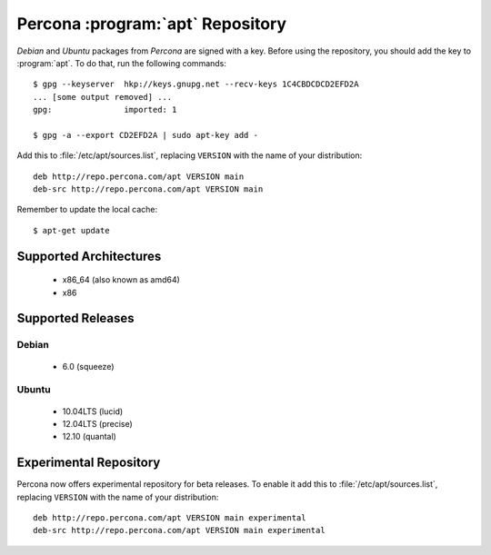 ===================================
 Percona :program:`apt` Repository
===================================

*Debian* and *Ubuntu* packages from *Percona* are signed with a key. Before using the repository, you should add the key to :program:`apt`. To do that, run the following commands: ::

  $ gpg --keyserver  hkp://keys.gnupg.net --recv-keys 1C4CBDCDCD2EFD2A
  ... [some output removed] ...
  gpg:               imported: 1
  
  $ gpg -a --export CD2EFD2A | sudo apt-key add -

Add this to :file:`/etc/apt/sources.list`, replacing ``VERSION`` with the name of your distribution: ::

  deb http://repo.percona.com/apt VERSION main
  deb-src http://repo.percona.com/apt VERSION main

Remember to update the local cache: ::

  $ apt-get update

Supported Architectures
=======================

 * x86_64 (also known as amd64)
 * x86

Supported Releases
==================

Debian
------

 * 6.0 (squeeze)

Ubuntu
------

 * 10.04LTS (lucid)
 * 12.04LTS (precise) 
 * 12.10 (quantal)

Experimental Repository
=======================

Percona now offers experimental repository for beta releases. To enable it add this to :file:`/etc/apt/sources.list`, replacing ``VERSION`` with the name of your distribution: ::

  deb http://repo.percona.com/apt VERSION main experimental
  deb-src http://repo.percona.com/apt VERSION main experimental

